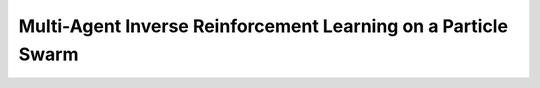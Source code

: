 Multi-Agent Inverse Reinforcement Learning on a Particle Swarm
===============================================================


